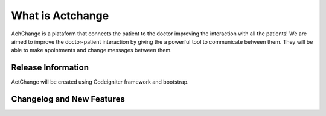 ###################
What is Actchange
###################

AchChange is a plataform that connects the patient to the doctor improving the interaction with all the patients!
We are aimed to improve the doctor-patient interaction by giving the a powerful tool to communicate between them.
They will be able to make apointments and change messages between them.

*******************
Release Information
*******************

ActChange will be created using Codeigniter framework and bootstrap.

**************************
Changelog and New Features
**************************


